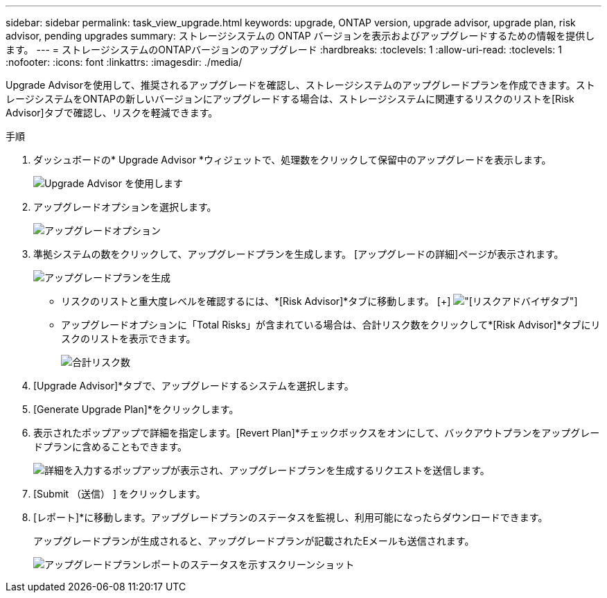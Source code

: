 ---
sidebar: sidebar 
permalink: task_view_upgrade.html 
keywords: upgrade, ONTAP version, upgrade advisor, upgrade plan, risk advisor, pending upgrades 
summary: ストレージシステムの ONTAP バージョンを表示およびアップグレードするための情報を提供します。 
---
= ストレージシステムのONTAPバージョンのアップグレード
:hardbreaks:
:toclevels: 1
:allow-uri-read: 
:toclevels: 1
:nofooter: 
:icons: font
:linkattrs: 
:imagesdir: ./media/


[role="lead"]
Upgrade Advisorを使用して、推奨されるアップグレードを確認し、ストレージシステムのアップグレードプランを作成できます。ストレージシステムをONTAPの新しいバージョンにアップグレードする場合は、ストレージシステムに関連するリスクのリストを[Risk Advisor]タブで確認し、リスクを軽減できます。

.手順
. ダッシュボードの* Upgrade Advisor *ウィジェットで、処理数をクリックして保留中のアップグレードを表示します。
+
image:upgrade_advisor_widget.png["Upgrade Advisor を使用します"]

. アップグレードオプションを選択します。
+
image:upgrade_options.png["アップグレードオプション"]

. 準拠システムの数をクリックして、アップグレードプランを生成します。
[アップグレードの詳細]ページが表示されます。
+
image:generate_upgrade_plan.png["アップグレードプランを生成"]

+
** リスクのリストと重大度レベルを確認するには、*[Risk Advisor]*タブに移動します。
  [+]
image:view_risks.png["[リスクアドバイザ]タブ"]
** アップグレードオプションに「Total Risks」が含まれている場合は、合計リスク数をクリックして*[Risk Advisor]*タブにリスクのリストを表示できます。
+
image:total_risks.png["合計リスク数"]



. [Upgrade Advisor]*タブで、アップグレードするシステムを選択します。
. [Generate Upgrade Plan]*をクリックします。
. 表示されたポップアップで詳細を指定します。[Revert Plan]*チェックボックスをオンにして、バックアウトプランをアップグレードプランに含めることもできます。
+
image:details_upgrade_plan.png["詳細を入力するポップアップが表示され、アップグレードプランを生成するリクエストを送信します。"]

. [Submit （送信） ] をクリックします。
. [レポート]*に移動します。アップグレードプランのステータスを監視し、利用可能になったらダウンロードできます。
+
アップグレードプランが生成されると、アップグレードプランが記載されたEメールも送信されます。

+
image:download_upgrade_plan.png["アップグレードプランレポートのステータスを示すスクリーンショット"]



